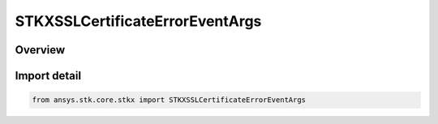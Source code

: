 STKXSSLCertificateErrorEventArgs
================================

.. py:class:: ansys.stk.core.stkx.STKXSSLCertificateErrorEventArgs

   Bases: :py:class:`~ansys.stk.core.stkx.ISTKXSSLCertificateErrorEventArgs`

   Provide information about an SSL certificate that is expired or invalid.

.. py:currentmodule:: STKXSSLCertificateErrorEventArgs

Overview
--------


Import detail
-------------

.. code-block:: python

    from ansys.stk.core.stkx import STKXSSLCertificateErrorEventArgs



